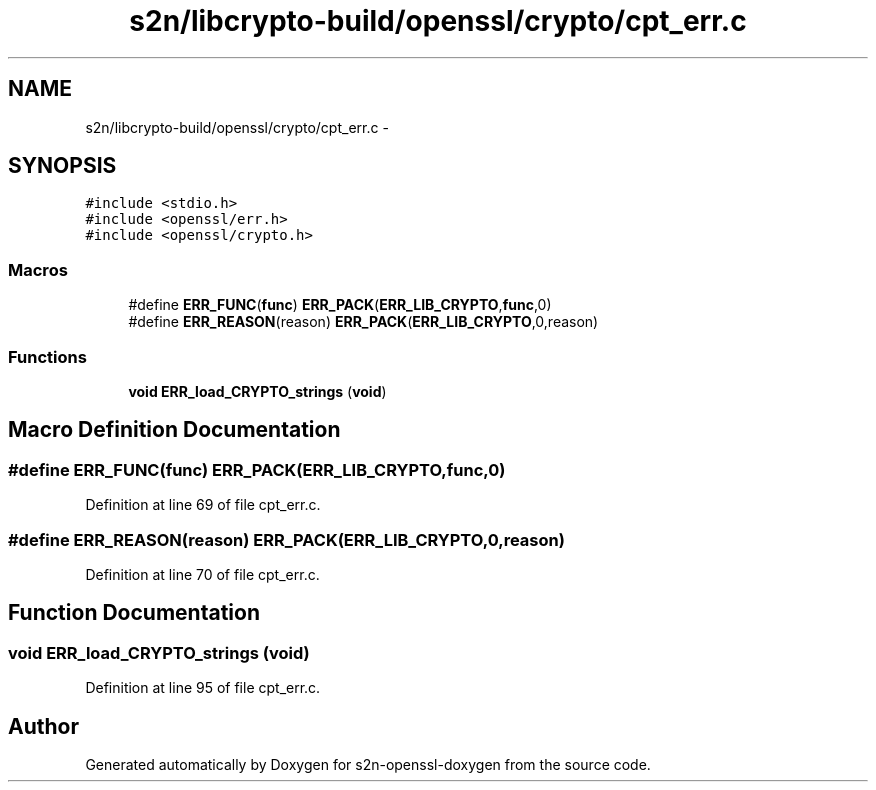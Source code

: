 .TH "s2n/libcrypto-build/openssl/crypto/cpt_err.c" 3 "Thu Jun 30 2016" "s2n-openssl-doxygen" \" -*- nroff -*-
.ad l
.nh
.SH NAME
s2n/libcrypto-build/openssl/crypto/cpt_err.c \- 
.SH SYNOPSIS
.br
.PP
\fC#include <stdio\&.h>\fP
.br
\fC#include <openssl/err\&.h>\fP
.br
\fC#include <openssl/crypto\&.h>\fP
.br

.SS "Macros"

.in +1c
.ti -1c
.RI "#define \fBERR_FUNC\fP(\fBfunc\fP)   \fBERR_PACK\fP(\fBERR_LIB_CRYPTO\fP,\fBfunc\fP,0)"
.br
.ti -1c
.RI "#define \fBERR_REASON\fP(reason)   \fBERR_PACK\fP(\fBERR_LIB_CRYPTO\fP,0,reason)"
.br
.in -1c
.SS "Functions"

.in +1c
.ti -1c
.RI "\fBvoid\fP \fBERR_load_CRYPTO_strings\fP (\fBvoid\fP)"
.br
.in -1c
.SH "Macro Definition Documentation"
.PP 
.SS "#define ERR_FUNC(\fBfunc\fP)   \fBERR_PACK\fP(\fBERR_LIB_CRYPTO\fP,\fBfunc\fP,0)"

.PP
Definition at line 69 of file cpt_err\&.c\&.
.SS "#define ERR_REASON(reason)   \fBERR_PACK\fP(\fBERR_LIB_CRYPTO\fP,0,reason)"

.PP
Definition at line 70 of file cpt_err\&.c\&.
.SH "Function Documentation"
.PP 
.SS "\fBvoid\fP ERR_load_CRYPTO_strings (\fBvoid\fP)"

.PP
Definition at line 95 of file cpt_err\&.c\&.
.SH "Author"
.PP 
Generated automatically by Doxygen for s2n-openssl-doxygen from the source code\&.
